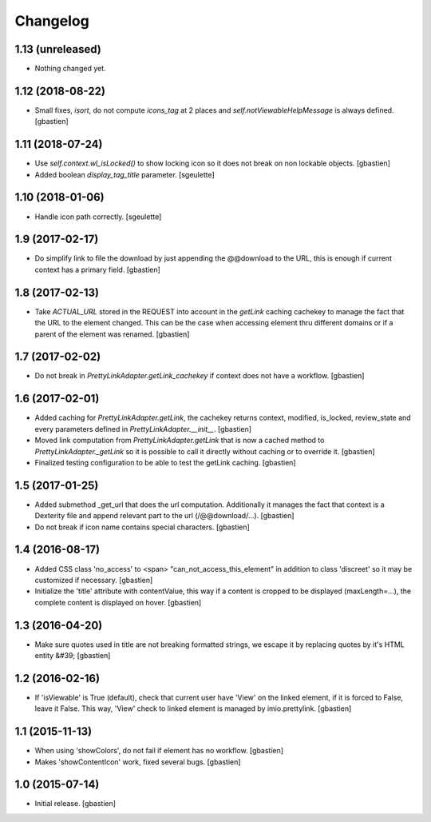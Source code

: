 Changelog
=========

1.13 (unreleased)
-----------------

- Nothing changed yet.


1.12 (2018-08-22)
-----------------

- Small fixes, `isort`, do not compute `icons_tag` at 2 places and
  `self.notViewableHelpMessage` is always defined.
  [gbastien]

1.11 (2018-07-24)
-----------------

- Use `self.context.wl_isLocked()` to show locking icon so it does not break
  on non lockable objects.
  [gbastien]
- Added boolean `display_tag_title` parameter.
  [sgeulette]

1.10 (2018-01-06)
-----------------

- Handle icon path correctly.
  [sgeulette]

1.9 (2017-02-17)
----------------

- Do simplify link to file the download by just appending the @@download to
  the URL, this is enough if current context has a primary field.
  [gbastien]

1.8 (2017-02-13)
----------------

- Take `ACTUAL_URL` stored in the REQUEST into account in the `getLink` caching
  cachekey to manage the fact that the URL to the element changed.  This can
  be the case when accessing element thru different domains or if a parent
  of the element was renamed.
  [gbastien]

1.7 (2017-02-02)
----------------

- Do not break in `PrettyLinkAdapter.getLink_cachekey` if context does not have
  a workflow.
  [gbastien]

1.6 (2017-02-01)
----------------

- Added caching for `PrettyLinkAdapter.getLink`, the cachekey returns context,
  modified, is_locked, review_state and every parameters defined in
  `PrettyLinkAdapter.__init__`.
  [gbastien]
- Moved link computation from `PrettyLinkAdapter.getLink` that is now a cached
  method to `PrettyLinkAdapter._getLink` so it is possible to call it directly
  without caching or to override it.
  [gbastien]
- Finalized testing configuration to be able to test the getLink caching.
  [gbastien]

1.5 (2017-01-25)
----------------

- Added submethod _get_url that does the url computation.
  Additionally it manages the fact that context is a Dexterity file and
  append relevant part to the url (/@@download/...).
  [gbastien]
- Do not break if icon name contains special characters.
  [gbastien]

1.4 (2016-08-17)
----------------

- Added CSS class 'no_access' to <span> "can_not_access_this_element"
  in addition to class 'discreet' so it may be customized if necessary.
  [gbastien]
- Initialize the 'title' attribute with contentValue, this way if a
  content is cropped to be displayed (maxLength=...), the complete content
  is displayed on hover.
  [gbastien]

1.3 (2016-04-20)
----------------

- Make sure quotes used in title are not breaking formatted strings,
  we escape it by replacing quotes by it's HTML entity &#39;
  [gbastien]

1.2 (2016-02-16)
----------------

- If 'isViewable' is True (default), check that current user have
  'View' on the linked element, if it is forced to False, leave it False.
  This way, 'View' check to linked element is managed by imio.prettylink.
  [gbastien]

1.1 (2015-11-13)
----------------

- When using 'showColors', do not fail if element has no workflow.
  [gbastien]
- Makes 'showContentIcon' work, fixed several bugs.
  [gbastien]

1.0 (2015-07-14)
----------------

- Initial release.
  [gbastien]
